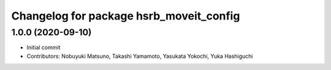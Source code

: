 ^^^^^^^^^^^^^^^^^^^^^^^^^^^^^^^^^^^^^^^^
Changelog for package hsrb_moveit_config
^^^^^^^^^^^^^^^^^^^^^^^^^^^^^^^^^^^^^^^^

1.0.0 (2020-09-10)
-------------------
* Initial commit
* Contributors: Nobuyuki Matsuno, Takashi Yamamoto, Yasukata Yokochi, Yuka Hashiguchi
